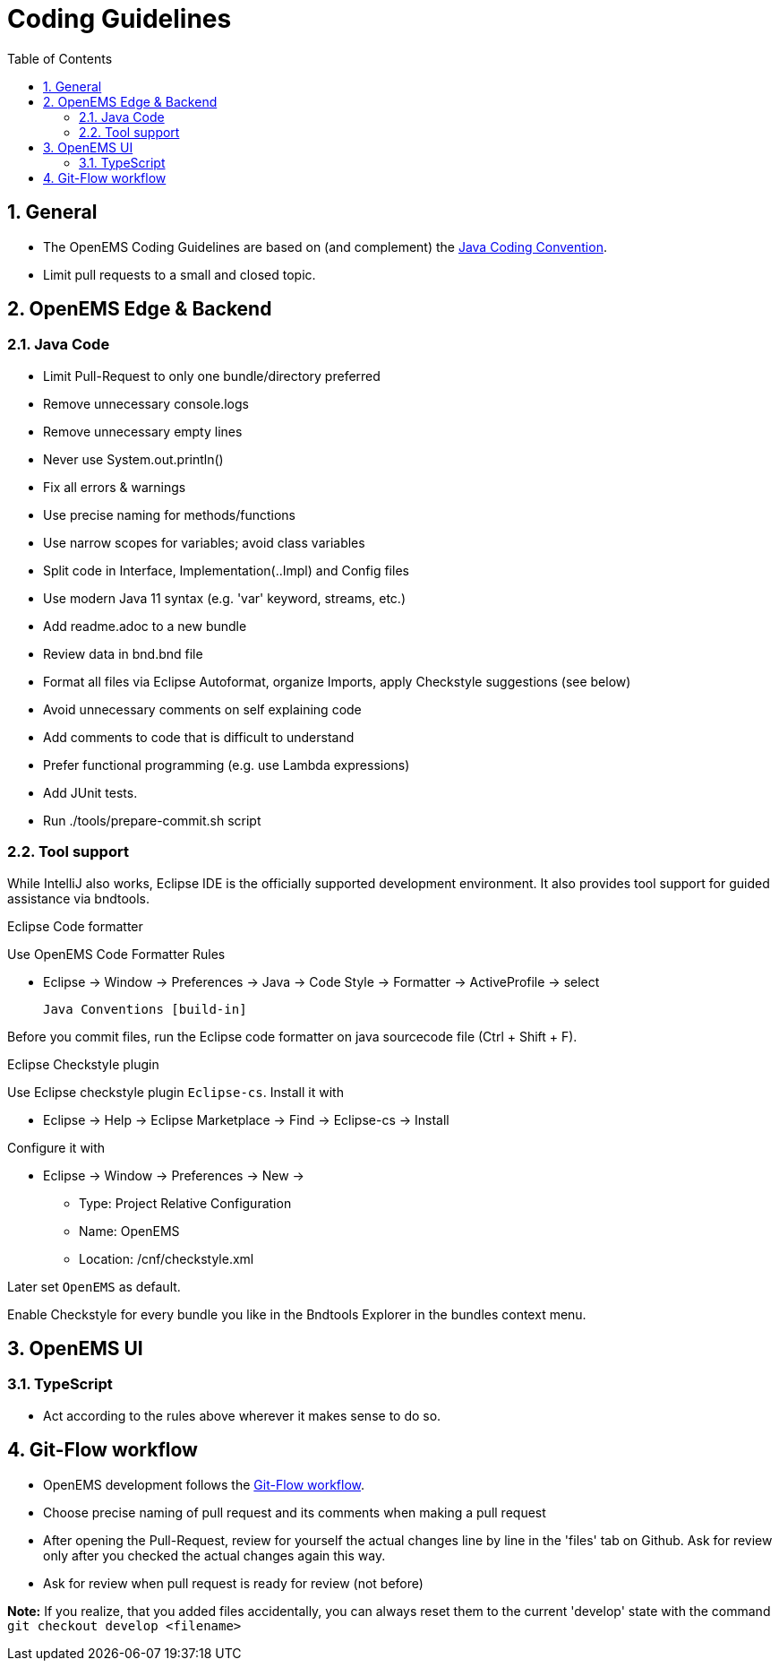 = Coding Guidelines
:imagesdir: ../assets/images
:sectnums:
:sectnumlevels: 4
:toc:
:toclevels: 4
:experimental:
:keywords: AsciiDoc
:source-highlighter: highlight.js
:icons: font

== General

* The OpenEMS Coding Guidelines are based on (and complement) the link:https://www.oracle.com/technetwork/java/codeconventions-150003.pdf[Java Coding Convention].
* Limit pull requests to a small and closed topic.

== OpenEMS Edge & Backend

=== Java Code

* Limit Pull-Request to only one bundle/directory preferred
* Remove unnecessary console.logs
* Remove unnecessary empty lines
* Never use System.out.println()
* Fix all errors & warnings
* Use precise naming for methods/functions
* Use narrow scopes for variables; avoid class variables
* Split code in Interface, Implementation(..Impl) and Config files
* Use modern Java 11 syntax (e.g. 'var' keyword, streams, etc.)
* Add readme.adoc to a new bundle
* Review data in bnd.bnd file
* Format all files via Eclipse Autoformat, organize Imports, apply Checkstyle suggestions (see below)
* Avoid unnecessary comments on self explaining code
* Add comments to code that is difficult to understand
* Prefer functional programming (e.g. use Lambda expressions)
* Add JUnit tests.
* Run ./tools/prepare-commit.sh script

=== Tool support

While IntelliJ also works, Eclipse IDE is the officially supported development environment. It also provides tool support for guided assistance via bndtools.

.Eclipse Code formatter

Use OpenEMS Code Formatter Rules

 * Eclipse -> Window -> Preferences -> Java -> Code Style -> Formatter -> ActiveProfile -> select
 
  Java Conventions [build-in]
  
Before you commit files, run the Eclipse code formatter on java sourcecode file (Ctrl + Shift + F).

.Eclipse Checkstyle plugin

Use Eclipse checkstyle plugin `Eclipse-cs`. Install it with
  
* Eclipse -> Help -> Eclipse Marketplace -> Find -> Eclipse-cs -> Install 

Configure it with

* Eclipse -> Window -> Preferences -> New -> 
** Type: Project Relative Configuration 
** Name: OpenEMS 
** Location: /cnf/checkstyle.xml

Later set `OpenEMS` as default.

Enable Checkstyle for every bundle you like in the Bndtools Explorer in the bundles context menu.      

== OpenEMS UI

=== TypeScript

* Act according to the rules above wherever it makes sense to do so. 

== Git-Flow workflow
* OpenEMS development follows the link:https://docs.github.com/en/get-started/quickstart/github-flow[Git-Flow workflow].  
* Choose precise naming of pull request and its comments when making a pull request
* After opening the Pull-Request, review for yourself the actual changes line by line in the 'files' tab on Github. 
Ask for review only after you checked the actual changes again this way.  
* Ask for review when pull request is ready for review (not before)
 
*Note:* If you realize, that you added files accidentally, you can always reset them to the current 'develop' state with the command `git checkout develop <filename>`

